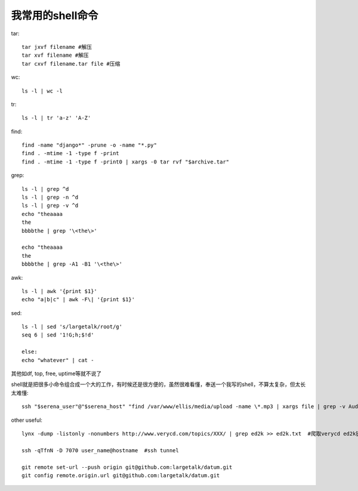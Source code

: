 ======================
我常用的shell命令
======================

tar::

    tar jxvf filename #解压
    tar xvf filename #解压
    tar cxvf filename.tar file #压缩

wc::

    ls -l | wc -l

tr::

    ls -l | tr 'a-z' 'A-Z'

find::

    find -name "django*" -prune -o -name "*.py"
    find . -mtime -1 -type f -print
    find . -mtime -1 -type f -print0 | xargs -0 tar rvf "$archive.tar"

grep::

    ls -l | grep ^d
    ls -l | grep -n ^d
    ls -l | grep -v ^d
    echo "theaaaa
    the
    bbbbthe | grep '\<the\>'
    
    echo "theaaaa
    the
    bbbbthe | grep -A1 -B1 '\<the\>'

awk::

    ls -l | awk '{print $1}'
    echo "a|b|c" | awk -F\| '{print $1}'

sed::

    ls -l | sed 's/largetalk/root/g'
    seq 6 | sed '1!G;h;$!d'

    else:
    echo "whatever" | cat -

其他如df, top, free, uptime等就不说了

shell就是把很多小命令组合成一个大的工作，有时候还是很方便的，虽然很难看懂，奉送一个我写的shell，不算太复杂，但太长太难懂::

    ssh "$serena_user"@"$serena_host" "find /var/www/ellis/media/upload -name \*.mp3 | xargs file | grep -v Audio | awk -F: '{print \$1, \$2}' | awk -F, '{print \$1, \$4, \$5}' | awk '{if (\$4!=32 || \$6     != 22.05) print \$1, \$4, \$5, \$6, \$7}' | awk '{content=\$1;   print \$0; system(\"stat -c %s \"content)}' " > $unsuitmp3

other useful::

    lynx -dump -listonly -nonumbers http://www.verycd.com/topics/XXX/ | grep ed2k >> ed2k.txt  #爬取verycd ed2k链接

    ssh -qTfnN -D 7070 user_name@hostname  #ssh tunnel

    git remote set-url --push origin git@github.com:largetalk/datum.git
    git config remote.origin.url git@github.com:largetalk/datum.git

